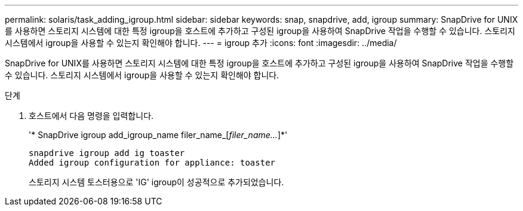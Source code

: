 ---
permalink: solaris/task_adding_igroup.html 
sidebar: sidebar 
keywords: snap, snapdrive, add, igroup 
summary: SnapDrive for UNIX를 사용하면 스토리지 시스템에 대한 특정 igroup을 호스트에 추가하고 구성된 igroup을 사용하여 SnapDrive 작업을 수행할 수 있습니다. 스토리지 시스템에서 igroup을 사용할 수 있는지 확인해야 합니다. 
---
= igroup 추가
:icons: font
:imagesdir: ../media/


[role="lead"]
SnapDrive for UNIX를 사용하면 스토리지 시스템에 대한 특정 igroup을 호스트에 추가하고 구성된 igroup을 사용하여 SnapDrive 작업을 수행할 수 있습니다. 스토리지 시스템에서 igroup을 사용할 수 있는지 확인해야 합니다.

.단계
. 호스트에서 다음 명령을 입력합니다.
+
'* SnapDrive igroup add_igroup_name filer_name_[_filer_name..._]*'

+
[listing]
----
snapdrive igroup add ig toaster
Added igroup configuration for appliance: toaster
----
+
스토리지 시스템 토스터용으로 'IG' igroup이 성공적으로 추가되었습니다.



